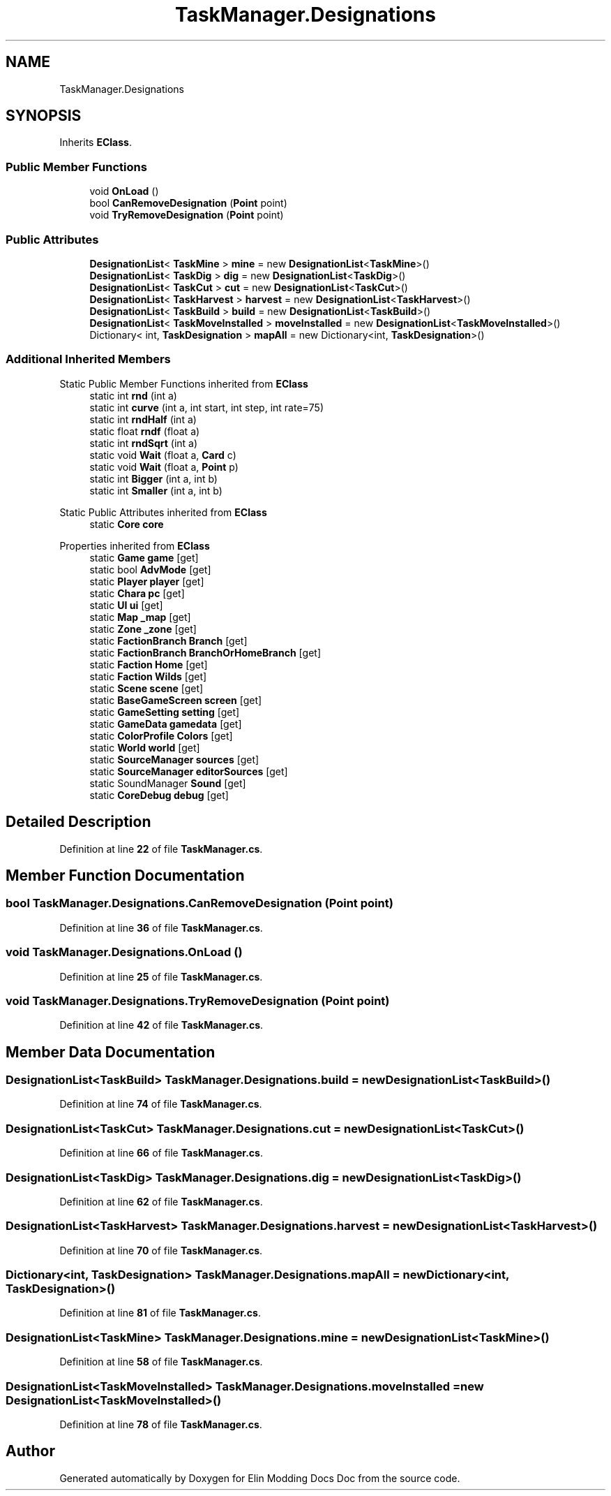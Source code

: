 .TH "TaskManager.Designations" 3 "Elin Modding Docs Doc" \" -*- nroff -*-
.ad l
.nh
.SH NAME
TaskManager.Designations
.SH SYNOPSIS
.br
.PP
.PP
Inherits \fBEClass\fP\&.
.SS "Public Member Functions"

.in +1c
.ti -1c
.RI "void \fBOnLoad\fP ()"
.br
.ti -1c
.RI "bool \fBCanRemoveDesignation\fP (\fBPoint\fP point)"
.br
.ti -1c
.RI "void \fBTryRemoveDesignation\fP (\fBPoint\fP point)"
.br
.in -1c
.SS "Public Attributes"

.in +1c
.ti -1c
.RI "\fBDesignationList\fP< \fBTaskMine\fP > \fBmine\fP = new \fBDesignationList\fP<\fBTaskMine\fP>()"
.br
.ti -1c
.RI "\fBDesignationList\fP< \fBTaskDig\fP > \fBdig\fP = new \fBDesignationList\fP<\fBTaskDig\fP>()"
.br
.ti -1c
.RI "\fBDesignationList\fP< \fBTaskCut\fP > \fBcut\fP = new \fBDesignationList\fP<\fBTaskCut\fP>()"
.br
.ti -1c
.RI "\fBDesignationList\fP< \fBTaskHarvest\fP > \fBharvest\fP = new \fBDesignationList\fP<\fBTaskHarvest\fP>()"
.br
.ti -1c
.RI "\fBDesignationList\fP< \fBTaskBuild\fP > \fBbuild\fP = new \fBDesignationList\fP<\fBTaskBuild\fP>()"
.br
.ti -1c
.RI "\fBDesignationList\fP< \fBTaskMoveInstalled\fP > \fBmoveInstalled\fP = new \fBDesignationList\fP<\fBTaskMoveInstalled\fP>()"
.br
.ti -1c
.RI "Dictionary< int, \fBTaskDesignation\fP > \fBmapAll\fP = new Dictionary<int, \fBTaskDesignation\fP>()"
.br
.in -1c
.SS "Additional Inherited Members"


Static Public Member Functions inherited from \fBEClass\fP
.in +1c
.ti -1c
.RI "static int \fBrnd\fP (int a)"
.br
.ti -1c
.RI "static int \fBcurve\fP (int a, int start, int step, int rate=75)"
.br
.ti -1c
.RI "static int \fBrndHalf\fP (int a)"
.br
.ti -1c
.RI "static float \fBrndf\fP (float a)"
.br
.ti -1c
.RI "static int \fBrndSqrt\fP (int a)"
.br
.ti -1c
.RI "static void \fBWait\fP (float a, \fBCard\fP c)"
.br
.ti -1c
.RI "static void \fBWait\fP (float a, \fBPoint\fP p)"
.br
.ti -1c
.RI "static int \fBBigger\fP (int a, int b)"
.br
.ti -1c
.RI "static int \fBSmaller\fP (int a, int b)"
.br
.in -1c

Static Public Attributes inherited from \fBEClass\fP
.in +1c
.ti -1c
.RI "static \fBCore\fP \fBcore\fP"
.br
.in -1c

Properties inherited from \fBEClass\fP
.in +1c
.ti -1c
.RI "static \fBGame\fP \fBgame\fP\fR [get]\fP"
.br
.ti -1c
.RI "static bool \fBAdvMode\fP\fR [get]\fP"
.br
.ti -1c
.RI "static \fBPlayer\fP \fBplayer\fP\fR [get]\fP"
.br
.ti -1c
.RI "static \fBChara\fP \fBpc\fP\fR [get]\fP"
.br
.ti -1c
.RI "static \fBUI\fP \fBui\fP\fR [get]\fP"
.br
.ti -1c
.RI "static \fBMap\fP \fB_map\fP\fR [get]\fP"
.br
.ti -1c
.RI "static \fBZone\fP \fB_zone\fP\fR [get]\fP"
.br
.ti -1c
.RI "static \fBFactionBranch\fP \fBBranch\fP\fR [get]\fP"
.br
.ti -1c
.RI "static \fBFactionBranch\fP \fBBranchOrHomeBranch\fP\fR [get]\fP"
.br
.ti -1c
.RI "static \fBFaction\fP \fBHome\fP\fR [get]\fP"
.br
.ti -1c
.RI "static \fBFaction\fP \fBWilds\fP\fR [get]\fP"
.br
.ti -1c
.RI "static \fBScene\fP \fBscene\fP\fR [get]\fP"
.br
.ti -1c
.RI "static \fBBaseGameScreen\fP \fBscreen\fP\fR [get]\fP"
.br
.ti -1c
.RI "static \fBGameSetting\fP \fBsetting\fP\fR [get]\fP"
.br
.ti -1c
.RI "static \fBGameData\fP \fBgamedata\fP\fR [get]\fP"
.br
.ti -1c
.RI "static \fBColorProfile\fP \fBColors\fP\fR [get]\fP"
.br
.ti -1c
.RI "static \fBWorld\fP \fBworld\fP\fR [get]\fP"
.br
.ti -1c
.RI "static \fBSourceManager\fP \fBsources\fP\fR [get]\fP"
.br
.ti -1c
.RI "static \fBSourceManager\fP \fBeditorSources\fP\fR [get]\fP"
.br
.ti -1c
.RI "static SoundManager \fBSound\fP\fR [get]\fP"
.br
.ti -1c
.RI "static \fBCoreDebug\fP \fBdebug\fP\fR [get]\fP"
.br
.in -1c
.SH "Detailed Description"
.PP 
Definition at line \fB22\fP of file \fBTaskManager\&.cs\fP\&.
.SH "Member Function Documentation"
.PP 
.SS "bool TaskManager\&.Designations\&.CanRemoveDesignation (\fBPoint\fP point)"

.PP
Definition at line \fB36\fP of file \fBTaskManager\&.cs\fP\&.
.SS "void TaskManager\&.Designations\&.OnLoad ()"

.PP
Definition at line \fB25\fP of file \fBTaskManager\&.cs\fP\&.
.SS "void TaskManager\&.Designations\&.TryRemoveDesignation (\fBPoint\fP point)"

.PP
Definition at line \fB42\fP of file \fBTaskManager\&.cs\fP\&.
.SH "Member Data Documentation"
.PP 
.SS "\fBDesignationList\fP<\fBTaskBuild\fP> TaskManager\&.Designations\&.build = new \fBDesignationList\fP<\fBTaskBuild\fP>()"

.PP
Definition at line \fB74\fP of file \fBTaskManager\&.cs\fP\&.
.SS "\fBDesignationList\fP<\fBTaskCut\fP> TaskManager\&.Designations\&.cut = new \fBDesignationList\fP<\fBTaskCut\fP>()"

.PP
Definition at line \fB66\fP of file \fBTaskManager\&.cs\fP\&.
.SS "\fBDesignationList\fP<\fBTaskDig\fP> TaskManager\&.Designations\&.dig = new \fBDesignationList\fP<\fBTaskDig\fP>()"

.PP
Definition at line \fB62\fP of file \fBTaskManager\&.cs\fP\&.
.SS "\fBDesignationList\fP<\fBTaskHarvest\fP> TaskManager\&.Designations\&.harvest = new \fBDesignationList\fP<\fBTaskHarvest\fP>()"

.PP
Definition at line \fB70\fP of file \fBTaskManager\&.cs\fP\&.
.SS "Dictionary<int, \fBTaskDesignation\fP> TaskManager\&.Designations\&.mapAll = new Dictionary<int, \fBTaskDesignation\fP>()"

.PP
Definition at line \fB81\fP of file \fBTaskManager\&.cs\fP\&.
.SS "\fBDesignationList\fP<\fBTaskMine\fP> TaskManager\&.Designations\&.mine = new \fBDesignationList\fP<\fBTaskMine\fP>()"

.PP
Definition at line \fB58\fP of file \fBTaskManager\&.cs\fP\&.
.SS "\fBDesignationList\fP<\fBTaskMoveInstalled\fP> TaskManager\&.Designations\&.moveInstalled = new \fBDesignationList\fP<\fBTaskMoveInstalled\fP>()"

.PP
Definition at line \fB78\fP of file \fBTaskManager\&.cs\fP\&.

.SH "Author"
.PP 
Generated automatically by Doxygen for Elin Modding Docs Doc from the source code\&.
